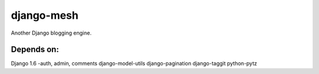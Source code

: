 ===========
django-mesh
===========

.. image:: https://travis-ci.org/SeanHayes/django-mesh.svg?branch=master
    :target: https://travis-ci.org/SeanHayes/django-mesh
.. image:: https://coveralls.io/repos/SeanHayes/django-mesh/badge.png?branch=master
    :target: https://coveralls.io/r/SeanHayes/django-mesh?branch=master

Another Django blogging engine.

Depends on:
-----------

Django 1.6
-auth, admin, comments
django-model-utils
django-pagination
django-taggit
python-pytz
